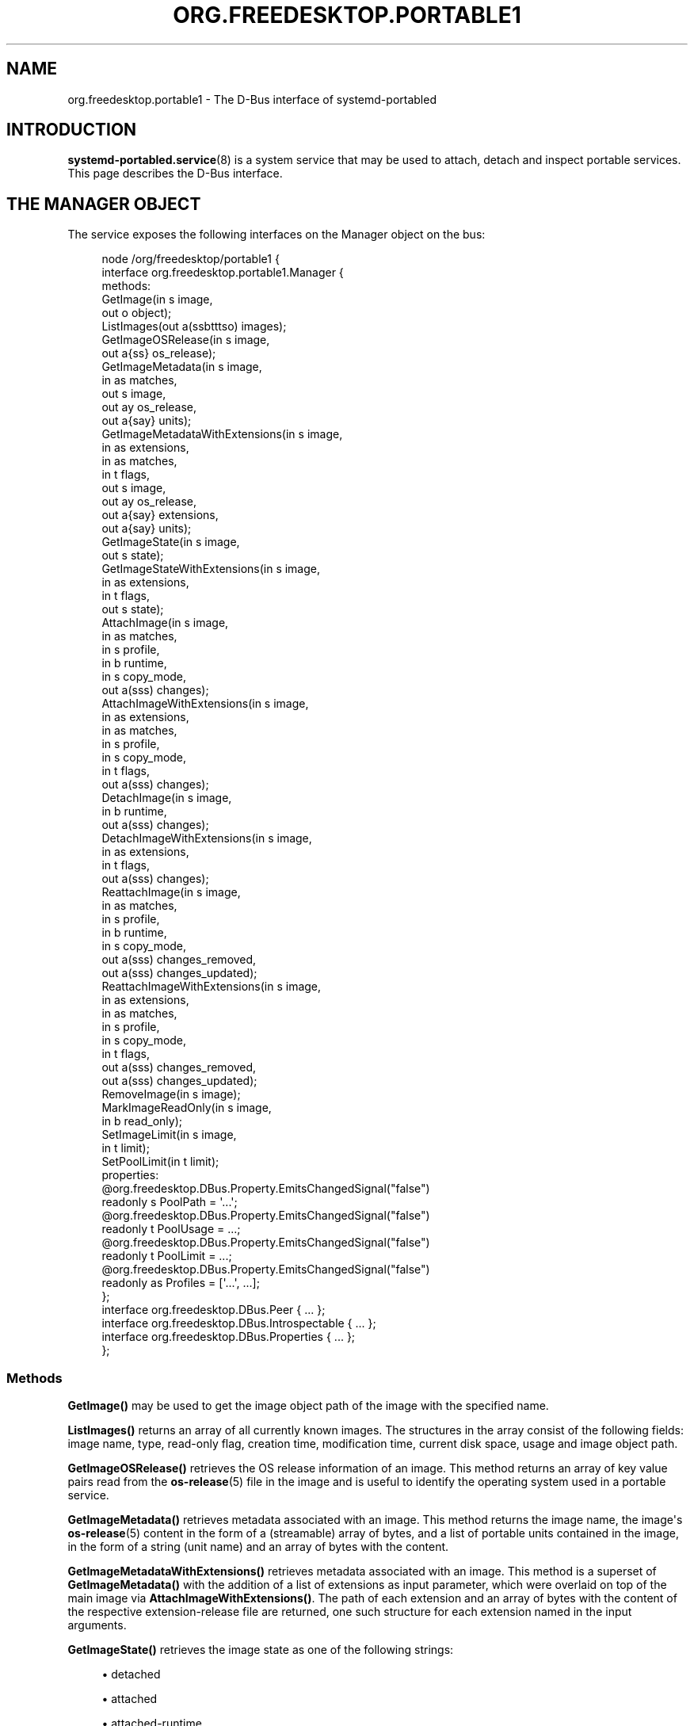 '\" t
.TH "ORG\&.FREEDESKTOP\&.PORTABLE1" "5" "" "systemd 252" "org.freedesktop.portable1"
.\" -----------------------------------------------------------------
.\" * Define some portability stuff
.\" -----------------------------------------------------------------
.\" ~~~~~~~~~~~~~~~~~~~~~~~~~~~~~~~~~~~~~~~~~~~~~~~~~~~~~~~~~~~~~~~~~
.\" http://bugs.debian.org/507673
.\" http://lists.gnu.org/archive/html/groff/2009-02/msg00013.html
.\" ~~~~~~~~~~~~~~~~~~~~~~~~~~~~~~~~~~~~~~~~~~~~~~~~~~~~~~~~~~~~~~~~~
.ie \n(.g .ds Aq \(aq
.el       .ds Aq '
.\" -----------------------------------------------------------------
.\" * set default formatting
.\" -----------------------------------------------------------------
.\" disable hyphenation
.nh
.\" disable justification (adjust text to left margin only)
.ad l
.\" -----------------------------------------------------------------
.\" * MAIN CONTENT STARTS HERE *
.\" -----------------------------------------------------------------
.SH "NAME"
org.freedesktop.portable1 \- The D\-Bus interface of systemd\-portabled
.SH "INTRODUCTION"
.PP
\fBsystemd-portabled.service\fR(8)
is a system service that may be used to attach, detach and inspect portable services\&. This page describes the D\-Bus interface\&.
.SH "THE MANAGER OBJECT"
.PP
The service exposes the following interfaces on the Manager object on the bus:
.sp
.if n \{\
.RS 4
.\}
.nf
node /org/freedesktop/portable1 {
  interface org\&.freedesktop\&.portable1\&.Manager {
    methods:
      GetImage(in  s image,
               out o object);
      ListImages(out a(ssbtttso) images);
      GetImageOSRelease(in  s image,
                        out a{ss} os_release);
      GetImageMetadata(in  s image,
                       in  as matches,
                       out s image,
                       out ay os_release,
                       out a{say} units);
      GetImageMetadataWithExtensions(in  s image,
                                     in  as extensions,
                                     in  as matches,
                                     in  t flags,
                                     out s image,
                                     out ay os_release,
                                     out a{say} extensions,
                                     out a{say} units);
      GetImageState(in  s image,
                    out s state);
      GetImageStateWithExtensions(in  s image,
                                  in  as extensions,
                                  in  t flags,
                                  out s state);
      AttachImage(in  s image,
                  in  as matches,
                  in  s profile,
                  in  b runtime,
                  in  s copy_mode,
                  out a(sss) changes);
      AttachImageWithExtensions(in  s image,
                                in  as extensions,
                                in  as matches,
                                in  s profile,
                                in  s copy_mode,
                                in  t flags,
                                out a(sss) changes);
      DetachImage(in  s image,
                  in  b runtime,
                  out a(sss) changes);
      DetachImageWithExtensions(in  s image,
                                in  as extensions,
                                in  t flags,
                                out a(sss) changes);
      ReattachImage(in  s image,
                    in  as matches,
                    in  s profile,
                    in  b runtime,
                    in  s copy_mode,
                    out a(sss) changes_removed,
                    out a(sss) changes_updated);
      ReattachImageWithExtensions(in  s image,
                                  in  as extensions,
                                  in  as matches,
                                  in  s profile,
                                  in  s copy_mode,
                                  in  t flags,
                                  out a(sss) changes_removed,
                                  out a(sss) changes_updated);
      RemoveImage(in  s image);
      MarkImageReadOnly(in  s image,
                        in  b read_only);
      SetImageLimit(in  s image,
                    in  t limit);
      SetPoolLimit(in  t limit);
    properties:
      @org\&.freedesktop\&.DBus\&.Property\&.EmitsChangedSignal("false")
      readonly s PoolPath = \*(Aq\&.\&.\&.\*(Aq;
      @org\&.freedesktop\&.DBus\&.Property\&.EmitsChangedSignal("false")
      readonly t PoolUsage = \&.\&.\&.;
      @org\&.freedesktop\&.DBus\&.Property\&.EmitsChangedSignal("false")
      readonly t PoolLimit = \&.\&.\&.;
      @org\&.freedesktop\&.DBus\&.Property\&.EmitsChangedSignal("false")
      readonly as Profiles = [\*(Aq\&.\&.\&.\*(Aq, \&.\&.\&.];
  };
  interface org\&.freedesktop\&.DBus\&.Peer { \&.\&.\&. };
  interface org\&.freedesktop\&.DBus\&.Introspectable { \&.\&.\&. };
  interface org\&.freedesktop\&.DBus\&.Properties { \&.\&.\&. };
};
    
.fi
.if n \{\
.RE
.\}






















.SS "Methods"
.PP
\fBGetImage()\fR
may be used to get the image object path of the image with the specified name\&.
.PP
\fBListImages()\fR
returns an array of all currently known images\&. The structures in the array consist of the following fields: image name, type, read\-only flag, creation time, modification time, current disk space, usage and image object path\&.
.PP
\fBGetImageOSRelease()\fR
retrieves the OS release information of an image\&. This method returns an array of key value pairs read from the
\fBos-release\fR(5)
file in the image and is useful to identify the operating system used in a portable service\&.
.PP
\fBGetImageMetadata()\fR
retrieves metadata associated with an image\&. This method returns the image name, the image\*(Aqs
\fBos-release\fR(5)
content in the form of a (streamable) array of bytes, and a list of portable units contained in the image, in the form of a string (unit name) and an array of bytes with the content\&.
.PP
\fBGetImageMetadataWithExtensions()\fR
retrieves metadata associated with an image\&. This method is a superset of
\fBGetImageMetadata()\fR
with the addition of a list of extensions as input parameter, which were overlaid on top of the main image via
\fBAttachImageWithExtensions()\fR\&. The path of each extension and an array of bytes with the content of the respective extension\-release file are returned, one such structure for each extension named in the input arguments\&.
.PP
\fBGetImageState()\fR
retrieves the image state as one of the following strings:
.sp
.RS 4
.ie n \{\
\h'-04'\(bu\h'+03'\c
.\}
.el \{\
.sp -1
.IP \(bu 2.3
.\}
detached
.RE
.sp
.RS 4
.ie n \{\
\h'-04'\(bu\h'+03'\c
.\}
.el \{\
.sp -1
.IP \(bu 2.3
.\}
attached
.RE
.sp
.RS 4
.ie n \{\
\h'-04'\(bu\h'+03'\c
.\}
.el \{\
.sp -1
.IP \(bu 2.3
.\}
attached\-runtime
.RE
.sp
.RS 4
.ie n \{\
\h'-04'\(bu\h'+03'\c
.\}
.el \{\
.sp -1
.IP \(bu 2.3
.\}
enabled
.RE
.sp
.RS 4
.ie n \{\
\h'-04'\(bu\h'+03'\c
.\}
.el \{\
.sp -1
.IP \(bu 2.3
.\}
enabled\-runtime
.RE
.sp
.RS 4
.ie n \{\
\h'-04'\(bu\h'+03'\c
.\}
.el \{\
.sp -1
.IP \(bu 2.3
.\}
running
.RE
.sp
.RS 4
.ie n \{\
\h'-04'\(bu\h'+03'\c
.\}
.el \{\
.sp -1
.IP \(bu 2.3
.\}
running\-runtime
.RE
.PP
\fBGetImageStateWithExtensions()\fR
is a superset of
\fBGetImageState()\fR, with additional support for a list of extensions as input parameters, which is necessary to query the state in case the image was attached in that particular way\&. The
\fIflag\fR
parameter is currently unused and reserved for future purposes\&.
.PP
\fBAttachImage()\fR
attaches a portable image to the system\&. This method takes an image path or name, a list of strings that will be used to search for unit files inside the image (partial or complete matches), a string indicating which portable profile to use for the image (see
\fIProfiles\fR
property for a list of available profiles), a boolean indicating whether to attach the image only for the current boot session, and a string representing the preferred copy mode (whether to copy the image or to just symlink it) with the following possible values:
.sp
.RS 4
.ie n \{\
\h'-04'\(bu\h'+03'\c
.\}
.el \{\
.sp -1
.IP \(bu 2.3
.\}
(null)
.RE
.sp
.RS 4
.ie n \{\
\h'-04'\(bu\h'+03'\c
.\}
.el \{\
.sp -1
.IP \(bu 2.3
.\}
copy
.RE
.sp
.RS 4
.ie n \{\
\h'-04'\(bu\h'+03'\c
.\}
.el \{\
.sp -1
.IP \(bu 2.3
.\}
symlink
.RE
.sp
This method returns the list of changes applied to the system (for example, which unit was added and is now available as a system service)\&. Each change is represented as a triplet of strings: the type of change applied, the path on which it was applied, and the source (if any)\&. The type of change applied will be one of the following possible values:
.sp
.RS 4
.ie n \{\
\h'-04'\(bu\h'+03'\c
.\}
.el \{\
.sp -1
.IP \(bu 2.3
.\}
copy
.RE
.sp
.RS 4
.ie n \{\
\h'-04'\(bu\h'+03'\c
.\}
.el \{\
.sp -1
.IP \(bu 2.3
.\}
symlink
.RE
.sp
.RS 4
.ie n \{\
\h'-04'\(bu\h'+03'\c
.\}
.el \{\
.sp -1
.IP \(bu 2.3
.\}
write
.RE
.sp
.RS 4
.ie n \{\
\h'-04'\(bu\h'+03'\c
.\}
.el \{\
.sp -1
.IP \(bu 2.3
.\}
mkdir
.RE
.sp
Note that an image cannot be attached if a unit that it contains is already present on the system\&.
.PP
\fBAttachImageWithExtensions()\fR
attaches a portable image to the system\&. This method is a superset of
\fBAttachImage()\fR
with the addition of a list of extensions as input parameter, which will be overlaid on top of the main image\&. When this method is used, detaching must be done by passing the same arguments via the
\fBDetachImageWithExtensions()\fR
method\&. For more details on this functionality, see the
\fIMountImages=\fR
entry on
\fBsystemd.exec\fR(5)
and
\fBsystemd-sysext\fR(8)\&.
.PP
\fBDetachImage()\fR
detaches a portable image from the system\&. This method takes an image path or name, and a boolean indicating whether the image to detach was attached only for the current boot session or persistently\&. This method returns the list of changes applied to the system (for example, which unit was removed and is no longer available as a system service)\&. Each change is represented as a triplet of strings: the type of change applied, the path on which it was applied, and the source (if any)\&. The type of change applied will be one of the following possible values:
.sp
.RS 4
.ie n \{\
\h'-04'\(bu\h'+03'\c
.\}
.el \{\
.sp -1
.IP \(bu 2.3
.\}
unlink
.RE
.sp
Note that an image cannot be detached if a unit that it contains is running\&.
.PP
\fBDetachImageWithExtensions()\fR
detaches a portable image from the system\&. This method is a superset of
\fBDetachImage()\fR
with the addition of a list of extensions as input parameter, which were overlaid on top of the main image via
\fBAttachImageWithExtensions()\fR\&. The
\fIflag\fR
parameter is currently unused and reserved for future purposes\&.
.PP
\fBReattachImage()\fR
combines the effects of the
\fBAttachImage()\fR
method and the
\fBDetachImage()\fR
method\&. The difference is that it is allowed to reattach an image while one or more of its units are running\&. The reattach operation will fail if no matching image is attached\&. The input parameters match the
\fBAttachImage()\fR
method, and the return parameters are the combination of the return parameters of the
\fBDetachImage()\fR
method (first array, units that were removed) and the
\fBAttachImage()\fR
method (second array, units that were updated or added)\&.
.PP
\fBReattachImageWithExtensions()\fR
reattaches a portable image to the system\&. This method is a superset of
\fBReattachImage()\fR
with the addition of a list of extensions as input parameter, which will be overlaid on top of the main image\&. For more details on this functionality, see the
\fIMountImages=\fR
entry on
\fBsystemd.exec\fR(5)
and
\fBsystemd-sysext\fR(8)\&. The
\fIflag\fR
parameter is currently unused and reserved for future purposes
.PP
\fBRemoveImage()\fR
removes the image with the specified name\&.
.PP
\fBMarkImageReadOnly()\fR
toggles the read\-only flag of an image\&.
.PP
\fBSetPoolLimit()\fR
sets an overall quota limit on the pool of images\&.
.PP
\fBSetImageLimit()\fR
sets a per\-image quota limit\&.
.PP
The
\fBAttachImageWithExtensions()\fR,
\fBDetachImageWithExtensions()\fR
and
\fBReattachImageWithExtensions()\fR
methods take in options as flags instead of booleans to allow for extendability\&.
\fISD_SYSTEMD_PORTABLE_FORCE_ATTACH\fR
will cause safety checks that ensure the units are not running while the new image is attached or detached to be skipped\&.
\fISD_SYSTEMD_PORTABLE_FORCE_SYSEXT\fR
will cause the check that the
extension\-release\&.\fINAME\fR
file in the extension image matches the image name to be skipped\&. They are defined as follows:
.sp
.if n \{\
.RS 4
.\}
.nf
#define SD_SYSTEMD_PORTABLE_RUNTIME         (UINT64_C(1) << 0)
#define SD_SYSTEMD_PORTABLE_FORCE_ATTACH    (UINT64_C(1) << 1)
#define SD_SYSTEMD_PORTABLE_FORCE_SYSEXT    (UINT64_C(1) << 2)
      
.fi
.if n \{\
.RE
.\}
.SS "Properties"
.PP
\fIPoolPath\fR
specifies the file system path where images are written to\&.
.PP
\fIPoolUsage\fR
specifies the current usage size of the image pool in bytes\&.
.PP
\fIPoolLimit\fR
specifies the size limit of the image pool in bytes\&.
.PP
\fIProfiles\fR
specifies the available runtime profiles for portable services\&.
.SH "THE IMAGE OBJECT"
.PP
The service exposes the following interfaces on the Image object on the bus:
.sp
.if n \{\
.RS 4
.\}
.nf
node /org/freedesktop/portable1 {
  interface org\&.freedesktop\&.portable1\&.Image {
    methods:
      GetOSRelease(out a{ss} os_release);
      GetMetadata(in  as matches,
                  out s image,
                  out ay os_release,
                  out a{say} units);
      GetMetadataWithExtensions(in  as extensions,
                                in  as matches,
                                in  t flags,
                                out s image,
                                out ay os_release,
                                out a{say} extensions,
                                out a{say} units);
      GetState(out s state);
      GetStateWithExtensions(in  as extensions,
                             in  t flags,
                             out s state);
      Attach(in  as matches,
             in  s profile,
             in  b runtime,
             in  s copy_mode,
             out a(sss) changes);
      AttachWithExtensions(in  as extensions,
                           in  as matches,
                           in  s profile,
                           in  s copy_mode,
                           in  t flags,
                           out a(sss) changes);
      Detach(in  b runtime,
             out a(sss) changes);
      DetachWithExtensions(in  as extensions,
                           in  t flags,
                           out a(sss) changes);
      Reattach(in  as matches,
               in  s profile,
               in  b runtime,
               in  s copy_mode,
               out a(sss) changes_removed,
               out a(sss) changes_updated);
      ReattacheWithExtensions(in  as extensions,
                              in  as matches,
                              in  s profile,
                              in  s copy_mode,
                              in  t flags,
                              out a(sss) changes_removed,
                              out a(sss) changes_updated);
      Remove();
      MarkReadOnly(in  b read_only);
      SetLimit(in  t limit);
    properties:
      @org\&.freedesktop\&.DBus\&.Property\&.EmitsChangedSignal("false")
      readonly s Name = \*(Aq\&.\&.\&.\*(Aq;
      @org\&.freedesktop\&.DBus\&.Property\&.EmitsChangedSignal("false")
      readonly s Path = \*(Aq\&.\&.\&.\*(Aq;
      @org\&.freedesktop\&.DBus\&.Property\&.EmitsChangedSignal("false")
      readonly s Type = \*(Aq\&.\&.\&.\*(Aq;
      @org\&.freedesktop\&.DBus\&.Property\&.EmitsChangedSignal("false")
      readonly b ReadOnly = \&.\&.\&.;
      @org\&.freedesktop\&.DBus\&.Property\&.EmitsChangedSignal("false")
      readonly t CreationTimestamp = \&.\&.\&.;
      @org\&.freedesktop\&.DBus\&.Property\&.EmitsChangedSignal("false")
      readonly t ModificationTimestamp = \&.\&.\&.;
      @org\&.freedesktop\&.DBus\&.Property\&.EmitsChangedSignal("false")
      readonly t Usage = \&.\&.\&.;
      @org\&.freedesktop\&.DBus\&.Property\&.EmitsChangedSignal("false")
      readonly t Limit = \&.\&.\&.;
      @org\&.freedesktop\&.DBus\&.Property\&.EmitsChangedSignal("false")
      readonly t UsageExclusive = \&.\&.\&.;
      @org\&.freedesktop\&.DBus\&.Property\&.EmitsChangedSignal("false")
      readonly t LimitExclusive = \&.\&.\&.;
  };
  interface org\&.freedesktop\&.DBus\&.Peer { \&.\&.\&. };
  interface org\&.freedesktop\&.DBus\&.Introspectable { \&.\&.\&. };
  interface org\&.freedesktop\&.DBus\&.Properties { \&.\&.\&. };
};
    
.fi
.if n \{\
.RE
.\}

























.SS "Methods"
.PP
The following methods implement the same operation as the respective methods on the
Manager
object (see above)\&. However, these methods operate on the image object and hence does not take an image name parameter\&. Invoking the methods directly on the Manager object has the advantage of not requiring a
\fBGetImage()\fR
call to get the image object for a specific image name\&. Calling the methods on the Manager object is hence a round trip optimization\&. List of methods:
.sp
.RS 4
.ie n \{\
\h'-04'\(bu\h'+03'\c
.\}
.el \{\
.sp -1
.IP \(bu 2.3
.\}
GetOSRelease()
.RE
.sp
.RS 4
.ie n \{\
\h'-04'\(bu\h'+03'\c
.\}
.el \{\
.sp -1
.IP \(bu 2.3
.\}
GetMetadata()
.RE
.sp
.RS 4
.ie n \{\
\h'-04'\(bu\h'+03'\c
.\}
.el \{\
.sp -1
.IP \(bu 2.3
.\}
GetMetadataWithExtensions()
.RE
.sp
.RS 4
.ie n \{\
\h'-04'\(bu\h'+03'\c
.\}
.el \{\
.sp -1
.IP \(bu 2.3
.\}
GetState()
.RE
.sp
.RS 4
.ie n \{\
\h'-04'\(bu\h'+03'\c
.\}
.el \{\
.sp -1
.IP \(bu 2.3
.\}
Attach()
.RE
.sp
.RS 4
.ie n \{\
\h'-04'\(bu\h'+03'\c
.\}
.el \{\
.sp -1
.IP \(bu 2.3
.\}
AttachWithExtensions()
.RE
.sp
.RS 4
.ie n \{\
\h'-04'\(bu\h'+03'\c
.\}
.el \{\
.sp -1
.IP \(bu 2.3
.\}
Detach()
.RE
.sp
.RS 4
.ie n \{\
\h'-04'\(bu\h'+03'\c
.\}
.el \{\
.sp -1
.IP \(bu 2.3
.\}
DetachWithExtensions()
.RE
.sp
.RS 4
.ie n \{\
\h'-04'\(bu\h'+03'\c
.\}
.el \{\
.sp -1
.IP \(bu 2.3
.\}
Reattach()
.RE
.sp
.RS 4
.ie n \{\
\h'-04'\(bu\h'+03'\c
.\}
.el \{\
.sp -1
.IP \(bu 2.3
.\}
ReattacheWithExtensions()
.RE
.sp
.RS 4
.ie n \{\
\h'-04'\(bu\h'+03'\c
.\}
.el \{\
.sp -1
.IP \(bu 2.3
.\}
Remove()
.RE
.sp
.RS 4
.ie n \{\
\h'-04'\(bu\h'+03'\c
.\}
.el \{\
.sp -1
.IP \(bu 2.3
.\}
MarkReadOnly()
.RE
.sp
.RS 4
.ie n \{\
\h'-04'\(bu\h'+03'\c
.\}
.el \{\
.sp -1
.IP \(bu 2.3
.\}
SetLimit()
.RE
.SS "Properties"
.PP
\fIName\fR
specifies the image name\&.
.PP
\fIPath\fR
specifies the file system path where image is stored\&.
.PP
\fIType\fR
specifies the image type\&.
.PP
\fIReadOnly\fR
specifies whether the image is read\-only\&.
.PP
\fICreationTimestamp\fR
specifies the image creation timestamp\&.
.PP
\fIModificationTimestamp\fR
specifies the image modification timestamp\&.
.PP
\fIUsage\fR
specifies the image disk usage\&.
.PP
\fILimit\fR
specifies the image disk usage limit\&.
.PP
\fIUsageExclusive\fR
specifies the image disk usage (exclusive)\&.
.PP
\fILimitExclusive\fR
specifies the image disk usage limit (exclusive)\&.
.SH "VERSIONING"
.PP
These D\-Bus interfaces follow
\m[blue]\fBthe usual interface versioning guidelines\fR\m[]\&\s-2\u[1]\d\s+2\&.
.SH "NOTES"
.IP " 1." 4
the usual interface versioning guidelines
.RS 4
\%https://0pointer.de/blog/projects/versioning-dbus.html
.RE
